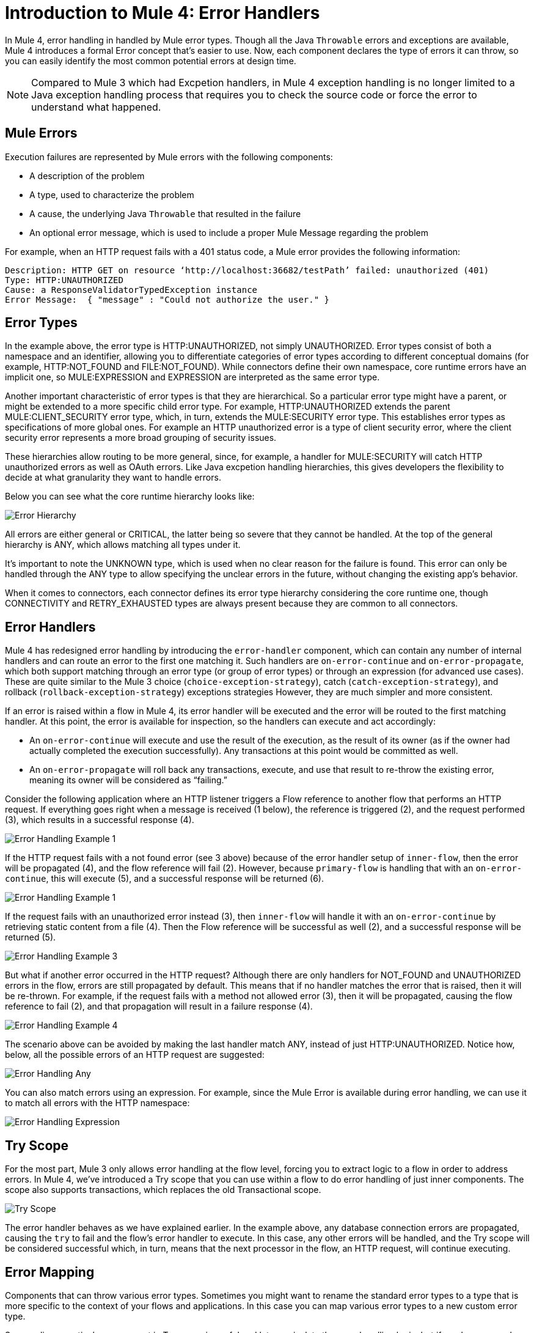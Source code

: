 // sme: Ana, author: sduke?
= Introduction to Mule 4: Error Handlers

In Mule 4, error handling in handled by Mule error types. Though all the Java `Throwable` errors and exceptions are available, Mule 4 introduces a formal Error concept that's easier to use. Now, each component declares the type of errors it can throw, so you can easily identify the most common potential errors at design time.

[NOTE]
Compared to Mule 3 which had Excpetion handlers, in Mule 4 exception handling is no longer limited to a Java exception handling process that requires you to check the source code or force the error to understand what happened. 



== Mule Errors
Execution failures are represented by Mule errors with the following components:

* A description of the problem
* A type, used to characterize the problem
* A cause, the underlying Java `Throwable` that resulted in the failure
* An optional error message, which is used to include a proper Mule Message regarding the problem

For example, when an HTTP request fails with a 401 status code, a Mule error provides the following information:

-----
Description: HTTP GET on resource ‘http://localhost:36682/testPath’ failed: unauthorized (401)
Type: HTTP:UNAUTHORIZED
Cause: a ResponseValidatorTypedException instance
Error Message:  { "message" : "Could not authorize the user." }
-----

== Error Types
In the example above, the error type is HTTP:UNAUTHORIZED, not simply UNAUTHORIZED. Error types consist of both a namespace and an identifier, allowing you to differentiate categories of error types according to different conceptual domains (for example, HTTP:NOT_FOUND and FILE:NOT_FOUND). While connectors define their own namespace, core runtime errors have an implicit one, so  MULE:EXPRESSION and EXPRESSION are interpreted as the same error type.

Another important characteristic of error types is that they are hierarchical. So a particular error type might have a parent, or might be extended to a more specific child error type. For example, HTTP:UNAUTHORIZED extends the parent MULE:CLIENT_SECURITY error type, which, in turn, extends the MULE:SECURITY error type. This establishes error types as specifications of more global ones. For example an HTTP unauthorized error is a type of client security error, where the client security error represents a more broad grouping of security issues.

These hierarchies allow routing to be more general, since, for example, a handler for MULE:SECURITY will catch HTTP unauthorized errors as well as OAuth errors. Like Java excpetion handling hierarchies, this gives developers the flexibility to decide at what granularity they want to handle errors. 

Below you can see what the core runtime hierarchy looks like:

image::error-hierarchy.png[Error Hierarchy]

All errors are either general or CRITICAL, the latter being so severe that they cannot be handled. At the top of the general hierarchy is ANY, which allows matching all types under it.

It’s important to note the UNKNOWN type, which is used when no clear reason for the failure is found. This error can only be handled through the ANY type to allow specifying the unclear errors in the future, without changing the existing app's behavior.

When it comes to connectors, each connector defines its error type hierarchy considering the core runtime one, though CONNECTIVITY and RETRY_EXHAUSTED types are always present because they are common to all connectors.

== Error Handlers

Mule 4 has redesigned error handling by introducing the `error-handler` component, which can contain any number of internal handlers and can route an error to the first one matching it. Such handlers are `on-error-continue` and `on-error-propagate`, which both support matching through an error type (or group of error types) or through an expression (for advanced use cases). These are quite similar to the Mule 3 choice (`choice-exception-strategy`), catch (`catch-exception-strategy`), and rollback (`rollback-exception-strategy`) exceptions strategies However, they are much simpler and more consistent.

If an error is raised within a flow in Mule 4, its error handler will be executed and the error will be routed to the first matching handler. At this point, the error is available for inspection, so the handlers can execute and act accordingly:

* An `on-error-continue` will execute and use the result of the execution, as the result of its owner (as if the owner had actually completed the execution successfully). Any transactions at this point would be committed as well.
* An `on-error-propagate` will roll back any transactions, execute, and use that result to re-throw the existing error, meaning its owner will be considered as “failing.”

Consider the following application where an HTTP listener triggers a Flow reference to another flow that performs an HTTP request. If everything goes right when a message is received (1 below), the reference is triggered (2), and the request performed (3), which results in a successful response (4).

image::error-handling-example-1.png[Error Handling Example 1]

If the HTTP request fails with a not found error (see 3 above) because of the error handler setup of `inner-flow`, then the error will be propagated (4), and the flow reference will fail (2). However, because `primary-flow` is handling that with an `on-error-continue`, this will execute (5), and a successful response will be returned (6).

image::error-handling-example-2.png[Error Handling Example 1]

If the request fails with an unauthorized error instead (3), then  `inner-flow` will handle it with an `on-error-continue` by retrieving static content from a file (4). Then the Flow reference will be successful as well (2), and a successful response will be returned (5).

image::error-handling-example-3.png[Error Handling Example 3]

But what if another error occurred in the HTTP request? Although there are only handlers for NOT_FOUND and UNAUTHORIZED errors in the flow, errors are still propagated by default. This means that if no handler matches the error that is raised, then it will be re-thrown. For example, if the request fails with a method not allowed error (3), then it will be propagated, causing the flow reference to fail (2), and that propagation will result in a failure response (4).

image::error-handling-example-4.png[Error Handling Example 4]

The scenario above can be avoided by making the last handler match ANY, instead of just HTTP:UNAUTHORIZED. Notice how, below, all the possible errors of an HTTP request are suggested:

image::error-handling-any.png[Error Handling Any]

You can also match errors using an expression. For example, since the Mule Error is available during error handling, we can use it to match all errors with the HTTP namespace:

image::error-handling-expression.png[Error Handling Expression]

== Try Scope
For the most part, Mule 3 only allows error handling at the flow level, forcing you to extract logic to a flow in order to address errors. In Mule 4, we’ve introduced a Try scope that you can use within a flow to do error handling of just inner components. The scope also supports transactions, which replaces the old Transactional scope.

image::error-handling-try.png[Try Scope]

The error handler behaves as we have explained earlier. In the example above, any database connection errors are propagated, causing the `try` to fail and the flow’s error handler to execute. In this case, any other errors will be handled, and the Try scope will be considered successful which, in turn, means that the next processor in the flow, an HTTP request, will continue executing.

== Error Mapping
Components that can throw various error types. Sometimes you might want to rename the standard error types to a type that is more specific to the context of your flows and applications. In this case you can map various error types to a new custom error type. 

Surrounding a particular component in Try scope is useful and lets you isolate the error handling logic, but if you have several equal components and want to distinguish the errors of each one, using a Try scope around each component can clutter your app. Instead, you can add custom error mappings to each component, meaning that all or certain kind of errors streaming from the component will be mapped to another error of your choosing. Then you can bundle these components together into a common Try scope, or you can let the flow's error handler process all possible errors in the flow. 

For example, if you are aggregating results from 2 APIs using an HTTP request component for each, you might want to distinguish between the errors of API 1 and API 2, since by default, their errors will be the same, but handle all these errors in a common Try scope, or even in a global error handler. 

By mapping errors from the first request to a custom API_1 error and errors in the second request to API_2, you can route those errors to different handlers, or filter the error types inside a common error handler. The next example maps HTTP:INTERNAL_SERVER_ERROR  so that different handling policies can be applied if the APIs go down (propagating the error in the first API and handling it in the second API).

image::error-handling-mappings.png[Error Handling Mappings]

Error mappings are available in the Error Mappings tab of a component. You can map one or more *source* error types (error types defined by  MuleSoft) to a new *target* error type. The target error type has a custom namespace and type. You can map several error types to the same custom error type, to combine error message types together. Here is an example of mapping two different HTTP Requestor error types to a custom error type named `APP:CUSTOM_ERROR`

-----
			<http:request method="GET" doc:name="Request" doc:id="93dd48fb-143f-4aa0-8b12-1aaeb7ddaaca" config-ref="HTTP_Request_configuration" path="/delta?wsdl">
				<error-mapping sourceType="HTTP:CONNECTIVITY" targetType="APP:CUSTOM_ERROR" />
				<error-mapping sourceType="HTTP:TOO_MANY_REQUESTS" targetType="APP:CUSTOM_ERROR" />
			</http:request>
 -----
